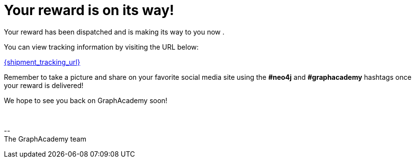 = Your reward is on its way!

Your reward has been dispatched and is making its way to you now
ifdef::shipping_service[]
via {shipping_service}
endif::[]
.

You can view tracking information by visiting the URL below:

link:{shipment_tracking_url}[{shipment_tracking_url}]

Remember to take a picture and share on your favorite social media site using the **#neo4j** and **#graphacademy** hashtags once your reward is delivered!

We hope to see you back on GraphAcademy soon!

{nbsp} +

\-- +
The GraphAcademy team

// include::../shared/emails/survey.adoc[]
